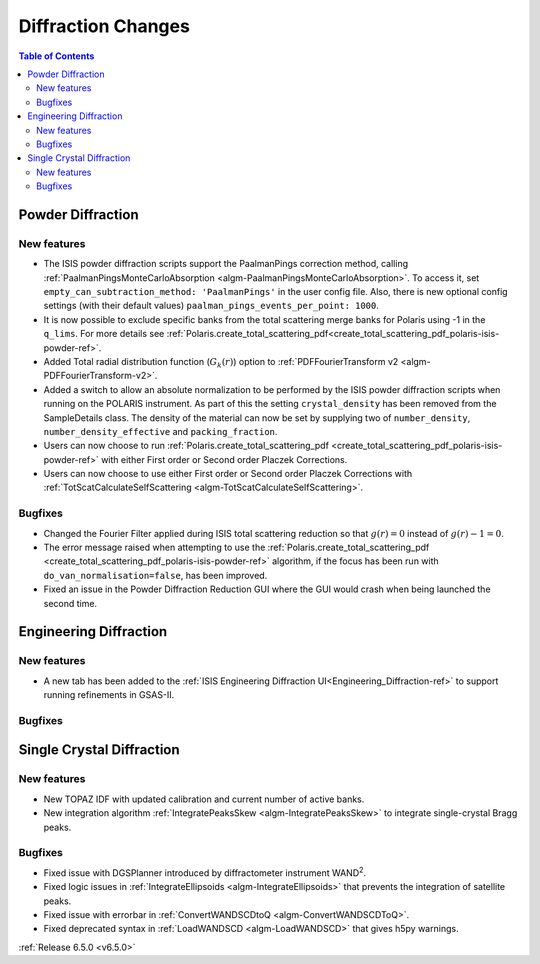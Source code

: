 ===================
Diffraction Changes
===================

.. contents:: Table of Contents
   :local:

Powder Diffraction
------------------

New features
############
- The ISIS powder diffraction scripts support the PaalmanPings correction method, calling :ref:`PaalmanPingsMonteCarloAbsorption <algm-PaalmanPingsMonteCarloAbsorption>`. To access it, set ``empty_can_subtraction_method: 'PaalmanPings'`` in the user config file. Also, there is new optional config settings (with their default values) ``paalman_pings_events_per_point: 1000``.
- It is now possible to exclude specific banks from the total scattering merge banks for Polaris using -1 in the ``q_lims``. For more details see :ref:`Polaris.create_total_scattering_pdf<create_total_scattering_pdf_polaris-isis-powder-ref>`.
- Added Total radial distribution function (:math:`G_k(r)`) option to :ref:`PDFFourierTransform v2 <algm-PDFFourierTransform-v2>`.
- Added a switch to allow an absolute normalization to be performed by the ISIS powder diffraction scripts when running on the POLARIS instrument. As part of this the setting ``crystal_density`` has been removed from the SampleDetails class. The density of the material can now be set by supplying two of ``number_density``, ``number_density_effective`` and ``packing_fraction``.
- Users can now choose to run :ref:`Polaris.create_total_scattering_pdf <create_total_scattering_pdf_polaris-isis-powder-ref>` with either First order or Second order Placzek Corrections.
- Users can now choose to use either First order or Second order Placzek Corrections with :ref:`TotScatCalculateSelfScattering <algm-TotScatCalculateSelfScattering>`.

Bugfixes
############
- Changed the Fourier Filter applied during ISIS total scattering reduction so that :math:`g(r)=0` instead of :math:`g(r)-1=0`.
- The error message raised when attempting to use the :ref:`Polaris.create_total_scattering_pdf <create_total_scattering_pdf_polaris-isis-powder-ref>` algorithm, if the focus has been run with ``do_van_normalisation=false``, has been improved.
- Fixed an issue in the Powder Diffraction Reduction GUI where the GUI would crash when being launched the second time.


Engineering Diffraction
-----------------------

New features
############
- A new tab has been added to the :ref:`ISIS Engineering Diffraction UI<Engineering_Diffraction-ref>` to support running refinements in GSAS-II.

Bugfixes
############



Single Crystal Diffraction
--------------------------

New features
############
- New TOPAZ IDF with updated calibration and current number of active banks.
- New integration algorithm :ref:`IntegratePeaksSkew <algm-IntegratePeaksSkew>` to integrate single-crystal Bragg peaks.

Bugfixes
############
- Fixed issue with DGSPlanner introduced by diffractometer instrument WAND\ :sup:`2`.
- Fixed logic issues in :ref:`IntegrateEllipsoids <algm-IntegrateEllipsoids>` that prevents the integration of satellite peaks.
- Fixed issue with errorbar in :ref:`ConvertWANDSCDtoQ <algm-ConvertWANDSCDToQ>`.
- Fixed deprecated syntax in  :ref:`LoadWANDSCD <algm-LoadWANDSCD>` that gives h5py warnings.

:ref:`Release 6.5.0 <v6.5.0>`